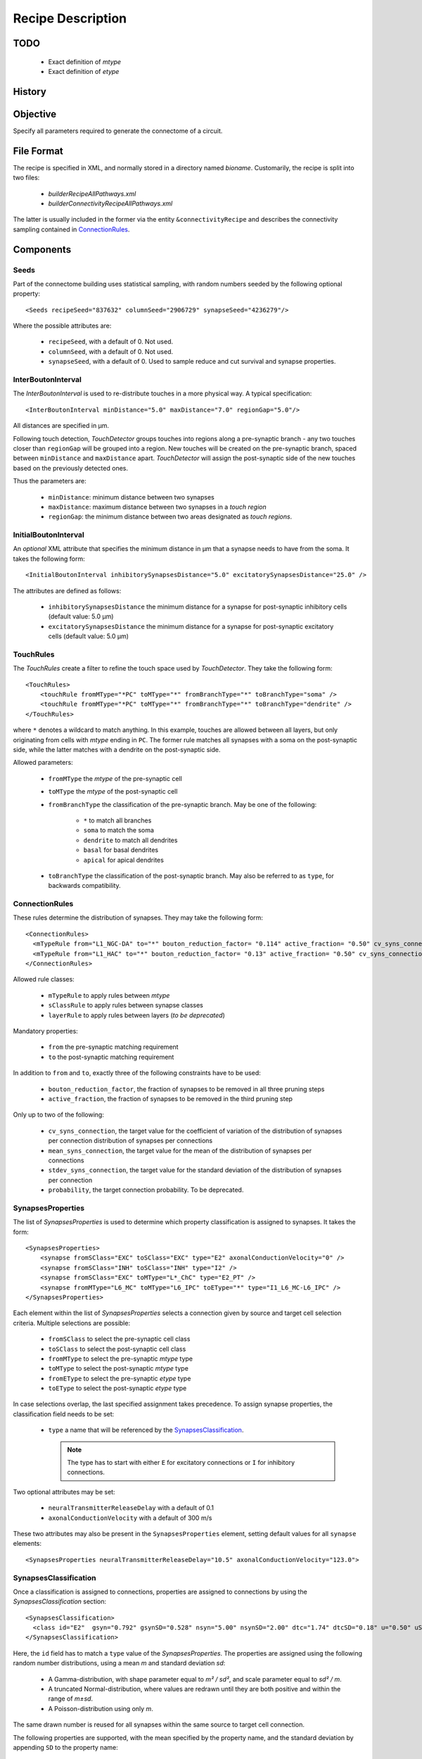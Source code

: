 .. _recipe:

Recipe Description
==================

.. highlight:: xml

TODO
----

 - Exact definition of `mtype`
 - Exact definition of `etype`

History
-------

Objective
---------

Specify all parameters required to generate the connectome of a circuit.

File Format
-----------

The recipe is specified in XML, and normally stored in a directory named
`bioname`.  Customarily, the recipe is split into two files:

 - `builderRecipeAllPathways.xml`
 - `builderConnectivityRecipeAllPathways.xml`

The latter is usually included in the former via the entity
``&connectivityRecipe`` and describes the connectivity sampling contained
in `ConnectionRules`_.

Components
----------

Seeds
~~~~~

Part of the connectome building uses statistical sampling, with random
numbers seeded by the following optional property::

    <Seeds recipeSeed="837632" columnSeed="2906729" synapseSeed="4236279"/>

Where the possible attributes are:

 - ``recipeSeed``, with a default of 0. Not used.
 - ``columnSeed``, with a default of 0. Not used.
 - ``synapseSeed``, with a default of 0. Used to sample reduce and cut
   survival and synapse properties.

InterBoutonInterval
~~~~~~~~~~~~~~~~~~~

The `InterBoutonInterval` is used to re-distribute touches in a more
physical way. A typical specification::

    <InterBoutonInterval minDistance="5.0" maxDistance="7.0" regionGap="5.0"/>

All distances are specified in μm.

Following touch detection, `TouchDetector` groups touches into regions
along a pre-synaptic branch - any two touches closer than ``regionGap``
will be grouped into a region. New touches will be created on the
pre-synaptic branch, spaced between ``minDistance`` and ``maxDistance``
apart. `TouchDetector` will assign the post-synaptic side of the new
touches based on the previously detected ones.

Thus the parameters are:

 - ``minDistance``: minimum distance between two synapses
 - ``maxDistance``: maximum distance between two synapses in a `touch
   region`
 - ``regionGap``: the minimum distance between two areas designated as
   `touch regions`.

InitialBoutonInterval
~~~~~~~~~~~~~~~~~~~~~

An *optional* XML attribute that specifies the minimum distance in μm that a
synapse needs to have from the soma. It takes the following form::

    <InitialBoutonInterval inhibitorySynapsesDistance="5.0" excitatorySynapsesDistance="25.0" />

The attributes are defined as follows:

 - ``inhibitorySynapsesDistance`` the minimum distance for a synapse for
   post-synaptic inhibitory cells (default value: 5.0 μm)
 - ``excitatorySynapsesDistance`` the minimum distance for a synapse for
   post-synaptic excitatory cells (default value: 5.0 μm)


TouchRules
~~~~~~~~~~

The `TouchRules` create a filter to refine the touch space used by
`TouchDetector`. They take the following form::

    <TouchRules>
        <touchRule fromMType="*PC" toMType="*" fromBranchType="*" toBranchType="soma" />
        <touchRule fromMType="*PC" toMType="*" fromBranchType="*" toBranchType="dendrite" />
    </TouchRules>

where ``*`` denotes a wildcard to match anything. In this example, touches
are allowed between all layers, but only originating from cells with
`mtype` ending in ``PC``. The former rule matches all synapses with a soma
on the post-synaptic side, while the latter matches with a dendrite on the
post-synaptic side.

Allowed parameters:

 - ``fromMType`` the `mtype` of the pre-synaptic cell
 - ``toMType`` the `mtype` of the post-synaptic cell

 - ``fromBranchType`` the classification of the pre-synaptic branch. May be one of
   the following:

    - ``*`` to match all branches
    - ``soma`` to match the soma
    - ``dendrite`` to match all dendrites
    - ``basal`` for basal dendrites
    - ``apical`` for apical dendrites
 - ``toBranchType`` the classification of the post-synaptic branch. May
   also be referred to as ``type``, for backwards compatibility.

ConnectionRules
~~~~~~~~~~~~~~~

These rules determine the distribution of synapses. They may take the
following form::

    <ConnectionRules>
      <mTypeRule from="L1_NGC-DA" to="*" bouton_reduction_factor= "0.114" active_fraction= "0.50" cv_syns_connection= "0.25" />
      <mTypeRule from="L1_HAC" to="*" bouton_reduction_factor= "0.13" active_fraction= "0.50" cv_syns_connection= "0.25" />
    </ConnectionRules>

Allowed rule classes:

 - ``mTypeRule`` to apply rules between `mtype`
 - ``sClassRule`` to apply rules between synapse classes
 - ``layerRule`` to apply rules between layers (*to be deprecated*)

Mandatory properties:

 - ``from`` the pre-synaptic matching requirement
 - ``to`` the post-synaptic matching requirement

In addition to ``from`` and ``to``, exactly three of the following
constraints have to be used:

 - ``bouton_reduction_factor``, the fraction of synapses to be removed in
   all three pruning steps
 - ``active_fraction``, the fraction of synapses to be removed in the third
   pruning step

Only up to two of the following:

 - ``cv_syns_connection``, the target value for the coefficient of
   variation of the distribution of synapses per connection distribution of
   synapses per connections
 - ``mean_syns_connection``, the target value for the mean of the
   distribution of synapses per connections
 - ``stdev_syns_connection``, the target value for the standard deviation
   of the distribution of synapses per connection

 - ``probability``, the target connection probability. To be deprecated.

SynapsesProperties
~~~~~~~~~~~~~~~~~~

The list of `SynapsesProperties` is used to determine which property
classification is assigned to synapses. It takes the form::

    <SynapsesProperties>
        <synapse fromSClass="EXC" toSClass="EXC" type="E2" axonalConductionVelocity="0" />
        <synapse fromSClass="INH" toSClass="INH" type="I2" />
        <synapse fromSClass="EXC" toMType="L*_ChC" type="E2_PT" />
        <synapse fromMType="L6_MC" toMType="L6_IPC" toEType="*" type="I1_L6_MC-L6_IPC" />
    </SynapsesProperties>

Each element within the list of `SynapsesProperties` selects a connection
given by source and target cell selection criteria. Multiple selections are
possible:

 - ``fromSClass`` to select the pre-synaptic cell class
 - ``toSClass`` to select the post-synaptic cell class
 - ``fromMType`` to select the pre-synaptic `mtype` type
 - ``toMType`` to select the post-synaptic `mtype` type
 - ``fromEType`` to select the pre-synaptic `etype` type
 - ``toEType`` to select the post-synaptic `etype` type

In case selections overlap, the last specified assignment takes precedence.
To assign synapse properties, the classification field needs to be set:

 - ``type`` a name that will be referenced by the
   `SynapsesClassification`_.

   .. note::

      The type has to start with either ``E`` for excitatory connections or
      ``I`` for inhibitory connections.

Two optional attributes may be set:

 - ``neuralTransmitterReleaseDelay`` with a default of 0.1
 - ``axonalConductionVelocity`` with a default of 300 m/s

These two attributes may also be present in the ``SynapsesProperties``
element, setting default values for all ``synapse`` elements::

    <SynapsesProperties neuralTransmitterReleaseDelay="10.5" axonalConductionVelocity="123.0">

SynapsesClassification
~~~~~~~~~~~~~~~~~~~~~~

Once a classification is assigned to connections, properties are assigned
to connections by using the `SynapsesClassification` section::

    <SynapsesClassification>
      <class id="E2"  gsyn="0.792" gsynSD="0.528" nsyn="5.00" nsynSD="2.00" dtc="1.74" dtcSD="0.18" u="0.50" uSD="0.02" d="671" dSD="17" f="017" fSD="5" nrrp="1" />
    </SynapsesClassification>

Here, the ``id`` field has to match a ``type`` value of the
`SynapsesProperties`. The properties are assigned using the following
random number distributions, using a mean `m` and standard deviation `sd`:

 - A Gamma-distribution, with shape parameter equal to `m² / sd²`, and
   scale parameter equal to `sd² / m`.
 - A truncated Normal-distribution, where values are redrawn until they are
   both positive and within the range of `m±sd`.
 - A Poisson-distribution using only `m`.

The same drawn number is reused for all synapses within the same source to
target cell connection.

The following properties are supported, with the mean specified by the
property name, and the standard deviation by appending ``SD`` to the
property name:

 - `gsyn`, the peak conductance (in nS) for a single synaptic contact, following a Gamma distribution
 - `d`, time constant  (in ms) for recovery from depression, following a Gamma distribution
 - `f`, time constant  (in ms) for recovery from facilitation, following a Gamma distribution
 - `u`, utilization of synaptic efficacy, following a truncated Normal distribution
 - `dtc`, decay time constant (in ms), following a truncated Normal distribution
 - `nrrp`, number of vesicles in readily releasable pool, following a Poisson distribution

Truncated Normal distributions are limited to the central value ±σ and are
re-rolled until positive values has been obtained.

SynapsesReposition
~~~~~~~~~~~~~~~~~~

The `SynapsesReposition` section allows to shift the post-synaptic side of
touches, e.g., for chandelier cells from the soma to the first axon
section::

    <SynapsesReposition>
        <shift fromMType="L*_CHC" toMType="*" type="AIS"/>
        <shift fromMType="SP_AA" toMType="*" type="AIS"/>
    </SynapsesReposition>

Allowed properties are:

 - ``fromMType`` to select the pre-synaptic cell `mtype`
 - ``toMType`` to select the post-synaptic cell `mtype`
 - ``type`` for the kind of shift. Currently only ``AIS`` for shifts to the
   first axon section from the soma is supported.

Consumers and invocation order
------------------------------

 - TouchDetector. Uses the following parts:

    - `StructuralType` or any other entity with the attributes

        - `id` to describe the `mtype` 
        - `spineLength` given in μm to increase the overlap detection
          radius for both basal and apical dendrites.

    - `InterBoutonInterval`_

 - Spykfunc. Uses the following parts:

    - `Seeds`_
    - `InitialBoutonInterval`_, used by the `BoutonDistance` filter
    - `TouchRules`_, used by the similarly named filter (functional execution only)
    - `ConnectionRules`_, used by the filter `ReduceAndCut` (functional execution only)
    - `SynapsesProperties`_, used to assign synapses classification
    - `SynapsesClassification`_, used to assign synapses properties
    - `SynapsesReposition`_, used to shift post-synaptic segments away from
      the soma
